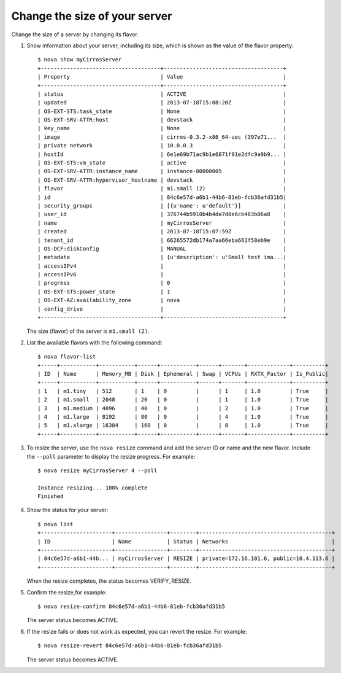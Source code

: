 .. meta::
    :scope: user_only

==============================
Change the size of your server
==============================

Change the size of a server by changing its flavor.

#. Show information about your server, including its size, which is shown
   as the value of the flavor property::

    $ nova show myCirrosServer
    +-------------------------------------+-------------------------------------+
    | Property                            | Value                               |
    +-------------------------------------+-------------------------------------+
    | status                              | ACTIVE                              |
    | updated                             | 2013-07-18T15:08:20Z                |
    | OS-EXT-STS:task_state               | None                                |
    | OS-EXT-SRV-ATTR:host                | devstack                            |
    | key_name                            | None                                |
    | image                               | cirros-0.3.2-x86_64-uec (397e71...  |
    | private network                     | 10.0.0.3                            |
    | hostId                              | 6e1e69b71ac9b1e6871f91e2dfc9a9b9... |
    | OS-EXT-STS:vm_state                 | active                              |
    | OS-EXT-SRV-ATTR:instance_name       | instance-00000005                   |
    | OS-EXT-SRV-ATTR:hypervisor_hostname | devstack                            |
    | flavor                              | m1.small (2)                        |
    | id                                  | 84c6e57d-a6b1-44b6-81eb-fcb36afd31b5|
    | security_groups                     | [{u'name': u'default'}]             |
    | user_id                             | 376744b5910b4b4da7d8e6cb483b06a8    |
    | name                                | myCirrosServer                      |
    | created                             | 2013-07-18T15:07:59Z                |
    | tenant_id                           | 66265572db174a7aa66eba661f58eb9e    |
    | OS-DCF:diskConfig                   | MANUAL                              |
    | metadata                            | {u'description': u'Small test ima...|
    | accessIPv4                          |                                     |
    | accessIPv6                          |                                     |
    | progress                            | 0                                   |
    | OS-EXT-STS:power_state              | 1                                   |
    | OS-EXT-AZ:availability_zone         | nova                                |
    | config_drive                        |                                     |
    +-------------------------------------+-------------------------------------+

   The size (flavor) of the server is ``m1.small (2)``.

#. List the available flavors with the following command::


    $ nova flavor-list
    +-----+-----------+-----------+------+-----------+------+-------+-------------+----------+
    | ID  | Name      | Memory_MB | Disk | Ephemeral | Swap | VCPUs | RXTX_Factor | Is_Public|
    +-----+-----------+-----------+------+-----------+------+-------+-------------+----------+
    | 1   | m1.tiny   | 512       | 1    | 0         |      | 1     | 1.0         | True     |
    | 2   | m1.small  | 2048      | 20   | 0         |      | 1     | 1.0         | True     |
    | 3   | m1.medium | 4096      | 40   | 0         |      | 2     | 1.0         | True     |
    | 4   | m1.large  | 8192      | 80   | 0         |      | 4     | 1.0         | True     |
    | 5   | m1.xlarge | 16384     | 160  | 0         |      | 8     | 1.0         | True     |
    +-----+-----------+-----------+------+-----------+------+-------+-------------+----------+

#. To resize the server, use the ``nova resize`` command and add the server
   ID or name and the new flavor. Include the ``--poll`` parameter to display
   the resize progress. For example::


    $ nova resize myCirrosServer 4 --poll

    Instance resizing... 100% complete
    Finished

#. Show the status for your server::

    $ nova list
    +----------------------+----------------+--------+-----------------------------------------+
    | ID                   | Name           | Status | Networks                                |
    +----------------------+----------------+--------+-----------------------------------------+
    | 84c6e57d-a6b1-44b... | myCirrosServer | RESIZE | private=172.16.101.6, public=10.4.113.6 |
    +----------------------+----------------+--------+-----------------------------------------+

   When the resize completes, the status becomes VERIFY\_RESIZE.

#. Confirm the resize,for example::

    $ nova resize-confirm 84c6e57d-a6b1-44b6-81eb-fcb36afd31b5

   The server status becomes ACTIVE.

#. If the resize fails or does not work as expected, you can revert the
   resize. For example::


    $ nova resize-revert 84c6e57d-a6b1-44b6-81eb-fcb36afd31b5

   The server status becomes ACTIVE.
